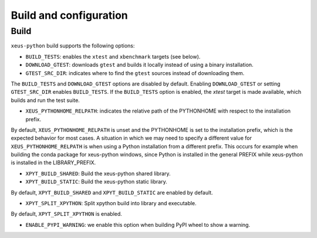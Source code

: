 .. Copyright (c) 2017, Martin Renou, Johan Mabille, Sylvain Corlay, and
   Wolf Vollprecht

   Distributed under the terms of the BSD 3-Clause License.

   The full license is in the file LICENSE, distributed with this software.

Build and configuration
=======================

Build
-----

``xeus-python`` build supports the following options:

- ``BUILD_TESTS``: enables the ``xtest`` and ``xbenchmark`` targets (see below).
- ``DOWNLOAD_GTEST``: downloads ``gtest`` and builds it locally instead of using a binary installation.
- ``GTEST_SRC_DIR``: indicates where to find the ``gtest`` sources instead of downloading them.

The ``BUILD_TESTS`` and ``DOWNLOAD_GTEST`` options are disabled by default. Enabling ``DOWNLOAD_GTEST`` or
setting ``GTEST_SRC_DIR`` enables ``BUILD_TESTS``. If the ``BUILD_TESTS`` option is enabled, the `xtest` target is made available, which builds and run the test suite.

- ``XEUS_PYTHONHOME_RELPATH``: indicates the relative path of the PYTHONHOME with respect to the installation prefix.

By default, ``XEUS_PYTHONHOME_RELPATH`` is unset and the PYTHONHOME is set to the installation prefix, which is the expected behavior for most cases. A situation in which we may need to specify a different value for ``XEUS_PYTHONHOME_RELPATH`` is when using a Python installation from a different prefix. This occurs for example when building the conda package for xeus-python windows, since Python is installed in the general PREFIX while xeus-python is installed in the LIBRARY_PREFIX.

- ``XPYT_BUILD_SHARED``: Build the xeus-python shared library.
- ``XPYT_BUILD_STATIC``: Build the xeus-python static library.

By default, ``XPYT_BUILD_SHARED`` and ``XPYT_BUILD_STATIC`` are enabled by default.

- ``XPYT_SPLIT_XPYTHON``: Split xpython build into library and executable.

By default, ``XPYT_SPLIT_XPYTHON`` is enabled.

- ``ENABLE_PYPI_WARNING``: we enable this option when building PyPI wheel to show a warning.
